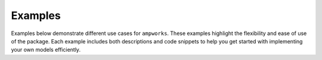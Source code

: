 .. _examples:

Examples
========
Examples below demonstrate different use cases for ``ampworks``. These examples highlight the flexibility and ease of use of the package. Each example includes both descriptions and code snippets to help you get started with implementing your own models efficiently.

.. grid:: 1 2 2 2

   .. grid-item-card:: ICA
         :class-footer: border-0
         :padding: 2
           
         Determine aging parameters from an incremental capacity analysis.

         .. toctree::
            :numbered:
            :titlesonly:
            :caption: ICA

   .. grid-item-card:: GITT
         :class-footer: border-0
         :padding: 2
           
         Extract transport and kinetic properties from galvanostatic
         intermittent titration tests.

         .. toctree::
            :numbered:
            :titlesonly:
            :caption: GITT

